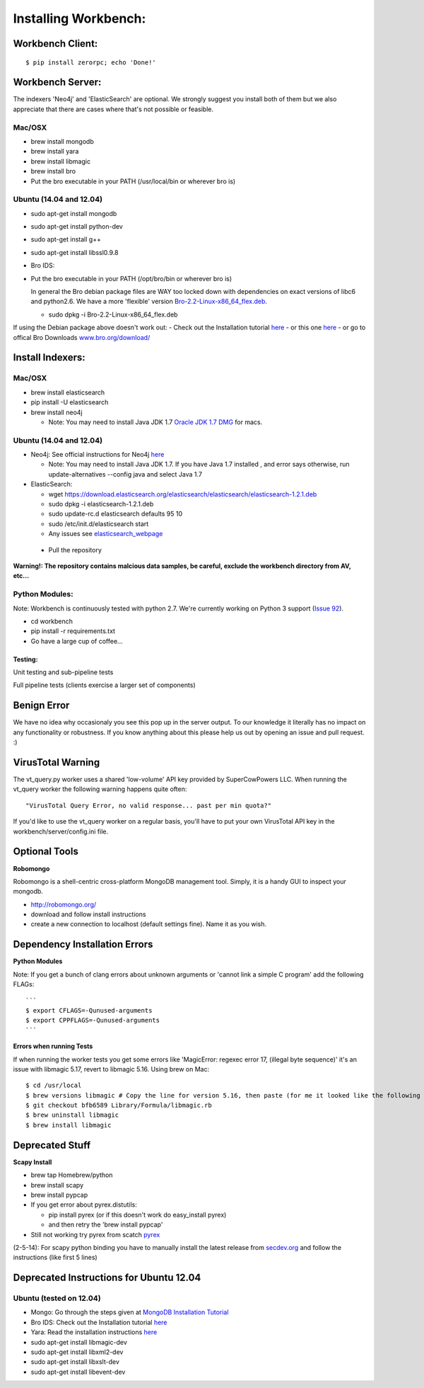 Installing Workbench:
====================


Workbench Client:
~~~~~~~~~~~~~~~~~

::

    $ pip install zerorpc; echo 'Done!'

Workbench Server:
~~~~~~~~~~~~~~~~~

The indexers 'Neo4j' and 'ElasticSearch' are optional. We strongly
suggest you install both of them but we also appreciate that there are
cases where that's not possible or feasible.

Mac/OSX
^^^^^^^

-  brew install mongodb
-  brew install yara
-  brew install libmagic
-  brew install bro
-  Put the bro executable in your PATH (/usr/local/bin or wherever bro
   is)

Ubuntu (14.04 and 12.04)
^^^^^^^^^^^^^^^^^^^^^^^^

-  sudo apt-get install mongodb
-  sudo apt-get install python-dev
-  sudo apt-get install g++
-  sudo apt-get install libssl0.9.8
-  Bro IDS:
-  Put the bro executable in your PATH (/opt/bro/bin or wherever bro is)

   In general the Bro debian package files are WAY too locked down with
   dependencies on exact versions of libc6 and python2.6. We have a more
   'flexible' version
   `Bro-2.2-Linux-x86\_64\_flex.deb <https://s3-us-west-2.amazonaws.com/workbench-data/packages/Bro-2.2-Linux-x86_64_flex.deb>`_.

   -  sudo dpkg -i Bro-2.2-Linux-x86\_64\_flex.deb

If using the Debian package above doesn't work out: - Check out the
Installation tutorial
`here <https://www.digitalocean.com/community/articles/how-to-install-bro-ids-2-2-on-ubuntu-12-04>`_
- or this one
`here <http://www.justbeck.com/getting-started-with-bro-ids/>`_ - or go
to offical Bro Downloads
`www.bro.org/download/ <http://www.bro.org/download>`_

Install Indexers:
~~~~~~~~~~~~~~~~~

Mac/OSX
^^^^^^^

-  brew install elasticsearch
-  pip install -U elasticsearch
-  brew install neo4j

   -  Note: You may need to install Java JDK 1.7 `Oracle JDK 1.7
      DMG <http://download.oracle.com/otn-pub/java/jdk/7u51-b13/jdk-7u51-macosx-x64.dmg>`_
      for macs.

Ubuntu (14.04 and 12.04)
^^^^^^^^^^^^^^^^^^^^^^^^

-  Neo4j: See official instructions for Neo4j
   `here <http://www.neo4j.org/download/linux>`_

   -  Note: You may need to install Java JDK 1.7. If you have Java 1.7
      installed , and error says otherwise, run update-alternatives
      --config java and select Java 1.7

-  ElasticSearch:

   -  wget
      https://download.elasticsearch.org/elasticsearch/elasticsearch/elasticsearch-1.2.1.deb
   -  sudo dpkg -i elasticsearch-1.2.1.deb
   -  sudo update-rc.d elasticsearch defaults 95 10
   -  sudo /etc/init.d/elasticsearch start
   -  Any issues see
      `elasticsearch\_webpage <http://www.elasticsearch.org/guide/en/elasticsearch/reference/current/setup-service.html>`_

 - Pull the repository

.. raw:: html

   <pre>
   git clone https://github.com/supercowpowers/workbench.git
   </pre>

**Warning!: The repository contains malcious data samples, be careful,
exclude the workbench directory from AV, etc...**

Python Modules:
^^^^^^^^^^^^^^^

Note: Workbench is continuously tested with python 2.7. We're currently
working on Python 3 support (`Issue
92 <https://github.com/SuperCowPowers/workbench/issues/92>`_).

-  cd workbench
-  pip install -r requirements.txt
-  Go have a large cup of coffee...


Testing:
--------

Unit testing and sub-pipeline tests

.. raw:: html

   <pre>
   $ cd workbench/server/workers
   $ ./runtests
   </pre>

Full pipeline tests (clients exercise a larger set of components)

.. raw:: html

   <pre>
   $ cd workbench/clients
   $ ./runtests
   </pre>

Benign Error
~~~~~~~~~~~~

We have no idea why occasionaly you see this pop up in the server
output. To our knowledge it literally has no impact on any functionality
or robustness. If you know anything about this please help us out by
opening an issue and pull request. :)

.. raw:: html

   <pre>
   ERROR:zerorpc.channel:zerorpc.ChannelMultiplexer, unable to route event:
   _zpc_more {'response_to': '67d7df3f-1f3e-45f4-b2e6-352260fa1507', 'zmqid':
   ['\x00\x82*\x01\xea'], 'message_id': '67d7df42-1f3e-45f4-b2e6-352260fa1507',
   'v': 3} [...]
   </pre>

VirusTotal Warning
~~~~~~~~~~~~~~~~~~

The vt\_query.py worker uses a shared 'low-volume' API key provided by
SuperCowPowers LLC. When running the vt\_query worker the following
warning happens quite often:

::

    "VirusTotal Query Error, no valid response... past per min quota?"

If you'd like to use the vt\_query worker on a regular basis, you'll
have to put your own VirusTotal API key in the
workbench/server/config.ini file.

Optional Tools
~~~~~~~~~~~~~~

**Robomongo**

Robomongo is a shell-centric cross-platform MongoDB management tool.
Simply, it is a handy GUI to inspect your mongodb.

-  http://robomongo.org/
-  download and follow install instructions
-  create a new connection to localhost (default settings fine). Name it
   as you wish.

Dependency Installation Errors
~~~~~~~~~~~~~~~~~~~~~~~~~~~~~~

**Python Modules**

Note: If you get a bunch of clang errors about unknown arguments or
'cannot link a simple C program' add the following FLAGs:

::

    ```
    $ export CFLAGS=-Qunused-arguments
    $ export CPPFLAGS=-Qunused-arguments
    ```

**Errors when running Tests**

If when running the worker tests you get some errors like 'MagicError:
regexec error 17, (illegal byte sequence)' it's an issue with libmagic
5.17, revert to libmagic 5.16. Using brew on Mac:

::

    $ cd /usr/local
    $ brew versions libmagic # Copy the line for version 5.16, then paste (for me it looked like the following line)
    $ git checkout bfb6589 Library/Formula/libmagic.rb
    $ brew uninstall libmagic
    $ brew install libmagic

Deprecated Stuff
~~~~~~~~~~~~~~~~

**Scapy Install**

-  brew tap Homebrew/python
-  brew install scapy
-  brew install pypcap
-  If you get error about pyrex.distutils:

   -  pip install pyrex (or if this doesn't work do easy\_install pyrex)
   -  and then retry the 'brew install pypcap'

-  Still not working try pyrex from scatch
   `pyrex <http://www.cosc.canterbury.ac.nz/greg.ewing/python/Pyrex/>`_

(2-5-14): For scapy python binding you have to manually install the
latest release from
`secdev.org <http://www.secdev.org/projects/scapy/doc/installation.html#latest-release>`_
and follow the instructions (like first 5 lines)

.. raw:: html

   <pre>
   $ wget http://www.secdev.org/projects/scapy/files/scapy-latest.zip
   $ unzip scapy-latest.zip
   $ cd scapy-2.*
   $ sudo python setup.py install
   </pre>

Deprecated Instructions for Ubuntu 12.04
~~~~~~~~~~~~~~~~~~~~~~~~~~~~~~~~~~~~~~~~

Ubuntu (tested on 12.04)
^^^^^^^^^^^^^^^^^^^^^^^^

-  Mongo: Go through the steps given at `MongoDB Installation
   Tutorial <http://docs.mongodb.org/manual/tutorial/install-mongodb-on-ubuntu/>`_
-  Bro IDS: Check out the Installation tutorial
   `here <https://www.digitalocean.com/community/articles/how-to-install-bro-ids-2-2-on-ubuntu-12-04>`_
-  Yara: Read the installation instructions
   `here <https://github.com/plusvic/yara/releases/latest>`_
-  sudo apt-get install libmagic-dev
-  sudo apt-get install libxml2-dev
-  sudo apt-get install libxslt-dev
-  sudo apt-get install libevent-dev


